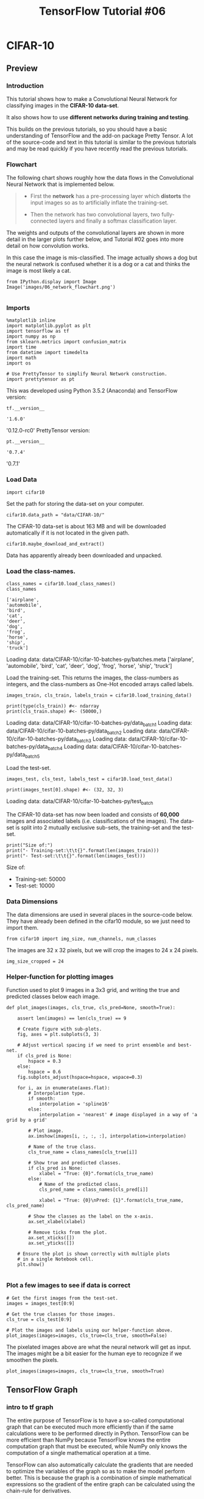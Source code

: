 #+TITLE: TensorFlow Tutorial #06
* CIFAR-10
** Preview
*** Introduction
This tutorial shows how to make a Convolutional Neural Network for classifying
images in the *CIFAR-10 data-set*.

It also shows how to use *different networks during training and testing*.

This builds on the previous tutorials, so you should have a basic understanding
of TensorFlow and the add-on package Pretty Tensor. A lot of the source-code and
text in this tutorial is similar to the previous tutorials and may be read
quickly if you have recently read the previous tutorials.

*** Flowchart
The following chart shows roughly how the data flows in the Convolutional Neural
Network that is implemented below.

#+BEGIN_QUOTE
- First the *network* has a pre-processing layer which *distorts* the input
  images so as to artificially inflate the training-set.

- Then the network has two convolutional layers, two fully-connected layers and
  finally a softmax classification layer.
#+END_QUOTE

The weights and outputs of the convolutional layers are shown in more detail in
the larger plots further below, and Tutorial #02 goes into more detail on how
convolution works.

In this case the image is mis-classified. The image actually shows a dog but the
neural network is confused whether it is a dog or a cat and thinks the image is
most likely a cat.

#+BEGIN_SRC ipython :session :exports both :async t :results raw drawer
from IPython.display import Image
Image('images/06_network_flowchart.png')

#+END_SRC

#+RESULTS:
:RESULTS:
# Out[104]:
[[file:./obipy-resources/6119moy.png]]
:END:

*** Imports

    #+BEGIN_SRC ipython :session :exports both :async t :results raw drawer
%matplotlib inline
import matplotlib.pyplot as plt
import tensorflow as tf
import numpy as np
from sklearn.metrics import confusion_matrix
import time
from datetime import timedelta
import math
import os

# Use PrettyTensor to simplify Neural Network construction.
import prettytensor as pt
    #+END_SRC

    #+RESULTS:
    :RESULTS:
    # Out[106]:
    :END:

This was developed using Python 3.5.2 (Anaconda) and TensorFlow version:


#+BEGIN_SRC ipython :session :exports both :async t :results raw drawer
tf.__version__
#+END_SRC

#+RESULTS:
:RESULTS:
# Out[107]:
: '1.6.0'
:END:

'0.12.0-rc0'
PrettyTensor version:

#+BEGIN_SRC ipython :session :exports both :async t :results raw drawer
pt.__version__
#+END_SRC

#+RESULTS:
:RESULTS:
# Out[108]:
: '0.7.4'
:END:

'0.7.1'

*** Load Data
    #+BEGIN_SRC ipython :session :exports both :async t :results raw drawer
import cifar10
    #+END_SRC

    #+RESULTS:
    :RESULTS:
    # Out[109]:
    :END:

Set the path for storing the data-set on your computer.
#+BEGIN_SRC ipython :session :exports both :async t :results raw drawer
cifar10.data_path = "data/CIFAR-10/"
#+END_SRC

#+RESULTS:
:RESULTS:
# Out[110]:
:END:

The CIFAR-10 data-set is about 163 MB and will be downloaded automatically if it
is not located in the given path.
#+BEGIN_SRC ipython :session :exports both :async t :results raw drawer
  cifar10.maybe_download_and_extract()
#+END_SRC

#+RESULTS:
:RESULTS:
# Out[111]:
:END:

Data has apparently already been downloaded and unpacked.

*** Load the class-names.
#+BEGIN_SRC ipython :session :exports both :async t :results raw drawer
class_names = cifar10.load_class_names()
class_names
#+END_SRC

#+RESULTS:
:RESULTS:
# Out[112]:
#+BEGIN_EXAMPLE
  ['airplane',
  'automobile',
  'bird',
  'cat',
  'deer',
  'dog',
  'frog',
  'horse',
  'ship',
  'truck']
#+END_EXAMPLE
:END:

Loading data: data/CIFAR-10/cifar-10-batches-py/batches.meta
['airplane',
 'automobile',
 'bird',
 'cat',
 'deer',
 'dog',
 'frog',
 'horse',
 'ship',
 'truck']

Load the training-set. This returns the images, the class-numbers as integers,
and the class-numbers as One-Hot encoded arrays called labels.
#+BEGIN_SRC ipython :session :exports both :async t :results raw drawer
images_train, cls_train, labels_train = cifar10.load_training_data()
#+END_SRC

#+RESULTS:
:RESULTS:
# Out[113]:
:END:
#+BEGIN_SRC ipython :session :exports both :async t :results raw drawer
print(type(cls_train)) #<- ndarray
print(cls_train.shape) #<- (50000,)
#+END_SRC

#+RESULTS:
:RESULTS:
# Out[115]:
:END:

Loading data: data/CIFAR-10/cifar-10-batches-py/data_batch_1
Loading data: data/CIFAR-10/cifar-10-batches-py/data_batch_2
Loading data: data/CIFAR-10/cifar-10-batches-py/data_batch_3
Loading data: data/CIFAR-10/cifar-10-batches-py/data_batch_4
Loading data: data/CIFAR-10/cifar-10-batches-py/data_batch_5

Load the test-set.

#+BEGIN_SRC ipython :session :exports both :async t :results raw drawer
images_test, cls_test, labels_test = cifar10.load_test_data()
#+END_SRC

#+BEGIN_SRC ipython :session :exports both :async t :results raw drawer
print(images_test[0].shape) #<- (32, 32, 3)
#+END_SRC

#+RESULTS:
:RESULTS:
# Out[122]:
:END:

Loading data: data/CIFAR-10/cifar-10-batches-py/test_batch

The CIFAR-10 data-set has now been loaded and consists of *60,000* images and
associated labels (i.e. classifications of the images). The data-set is split
into 2 mutually exclusive sub-sets, the training-set and the test-set.

#+BEGIN_SRC ipython :session :exports both :async t :results raw drawer
print("Size of:")
print("- Training-set:\t\t{}".format(len(images_train)))
print("- Test-set:\t\t{}".format(len(images_test)))
#+END_SRC

#+RESULTS:
:RESULTS:
# Out[117]:
:END:

Size of:
- Training-set:		50000
- Test-set:		10000

*** Data Dimensions
The data dimensions are used in several places in the source-code below. They
have already been defined in the cifar10 module, so we just need to import them.
#+BEGIN_SRC ipython :session :exports both :async t :results raw drawer
from cifar10 import img_size, num_channels, num_classes
#+END_SRC

The images are 32 x 32 pixels, but we will crop the images to 24 x 24 pixels.
#+BEGIN_SRC ipython :session :exports both :async t :results raw drawer
img_size_cropped = 24
#+END_SRC

#+RESULTS:
:RESULTS:
# Out[118]:
:END:

*** Helper-function for plotting images
Function used to plot 9 images in a 3x3 grid, and writing the true and predicted
classes below each image.
#+BEGIN_SRC ipython :session :exports both :async t :results raw drawer
def plot_images(images, cls_true, cls_pred=None, smooth=True):

    assert len(images) == len(cls_true) == 9

    # Create figure with sub-plots.
    fig, axes = plt.subplots(3, 3)

    # Adjust vertical spacing if we need to print ensemble and best-net.
    if cls_pred is None:
        hspace = 0.3
    else:
        hspace = 0.6
    fig.subplots_adjust(hspace=hspace, wspace=0.3)

    for i, ax in enumerate(axes.flat):
        # Interpolation type.
        if smooth:
            interpolation = 'spline16'
        else:
            interpolation = 'nearest' # image displayed in a way of 'a grid by a grid'

        # Plot image.
        ax.imshow(images[i, :, :, :], interpolation=interpolation)

        # Name of the true class.
        cls_true_name = class_names[cls_true[i]]

        # Show true and predicted classes.
        if cls_pred is None:
            xlabel = "True: {0}".format(cls_true_name)
        else:
            # Name of the predicted class.
            cls_pred_name = class_names[cls_pred[i]]

            xlabel = "True: {0}\nPred: {1}".format(cls_true_name, cls_pred_name)

        # Show the classes as the label on the x-axis.
        ax.set_xlabel(xlabel)

        # Remove ticks from the plot.
        ax.set_xticks([])
        ax.set_yticks([])

    # Ensure the plot is shown correctly with multiple plots
    # in a single Notebook cell.
    plt.show()

#+END_SRC

#+RESULTS:
:RESULTS:
# Out[119]:
:END:

*** Plot a few images to see if data is correct
#+BEGIN_SRC ipython :session :exports both :async t :results raw drawer
# Get the first images from the test-set.
images = images_test[0:9]

# Get the true classes for those images.
cls_true = cls_test[0:9]

# Plot the images and labels using our helper-function above.
plot_images(images=images, cls_true=cls_true, smooth=False)
#+END_SRC

#+RESULTS:
:RESULTS:
# Out[120]:
[[file:./obipy-resources/6119YyB.png]]
:END:

The pixelated images above are what the neural network will get as input. The
images might be a bit easier for the human eye to recognize if we smoothen the
pixels.

#+BEGIN_SRC ipython :session :exports both :async t :results raw drawer
plot_images(images=images, cls_true=cls_true, smooth=True)
#+END_SRC

#+RESULTS:
:RESULTS:
# Out[121]:
[[file:./obipy-resources/6119l8H.png]]
:END:

** TensorFlow Graph
*** intro to tf graph
The entire purpose of TensorFlow is to have a so-called computational graph that
can be executed much more efficiently than if the same calculations were to be
performed directly in Python. TensorFlow can be more efficient than NumPy
because TensorFlow knows the entire computation graph that must be executed,
while NumPy only knows the computation of a single mathematical operation at a
time.

TensorFlow can also automatically calculate the gradients that are needed to
optimize the variables of the graph so as to make the model perform better. This
is because the graph is a combination of simple mathematical expressions so the
gradient of the entire graph can be calculated using the chain-rule for
derivatives.

TensorFlow can also take advantage of multi-core CPUs as well as GPUs - and
Google has even built special chips just for TensorFlow which are called TPUs
(Tensor Processing Units) and are even faster than GPUs.

A TensorFlow graph consists of the following parts which will be detailed below:

  - Placeholder variables used for inputting data to the graph.
  - Variables that are going to be optimized so as to make the convolutional network perform better.
  - The mathematical formulas for the convolutional network.
  - A loss measure that can be used to guide the optimization of the variables.
  - An optimization method which updates the variables.

In addition, the TensorFlow graph may also contain various debugging statements
e.g. for logging data to be displayed using TensorBoard, which is not covered in
this tutorial.

*** inflate the trainning set

For training, the input images are *randomly

- cropped
- flipped horizontally
- hue
- contrast
- saturation

is adjusted with random values.

*This artificially inflates the size of the training-set by creating random
variations of the original input images*.

*** Placeholder variables
Placeholder variables serve as the input to the TensorFlow computational graph
that we may change each time we execute the graph. We call this feeding the
placeholder variables and it is demonstrated further below.

First we define the placeholder variable for the input images. This allows us to
change the images that are input to the TensorFlow graph. This is a so-called
tensor, which just means that it is a multi-dimensional array. The data-type is
set to float32 and the shape is set to [None, img_size, img_size, num_channels],
where None means that the tensor may hold an arbitrary number of images with
each image being img_size pixels high and img_size pixels wide and with
num_channels colour channels.

#+BEGIN_SRC ipython :session :exports both :async t :results raw drawer
x = tf.placeholder(tf.float32, shape=[None, img_size, img_size, num_channels], name='x')
#+END_SRC

#+RESULTS:
:RESULTS:
# Out[123]:
:END:

Next we have the placeholder variable for the true labels associated with the
images that were input in the placeholder variable x. The shape of this
placeholder variable is [None, num_classes] which means it may hold an arbitrary
number of labels and each label is a vector of length num_classes which is 10 in
this case.

#+BEGIN_SRC ipython :session :exports both :async t :results raw drawer
y_true = tf.placeholder(tf.float32, shape=[None, num_classes], name='y_true')
#+END_SRC

#+RESULTS:
:RESULTS:
# Out[124]:
:END:

We could also have a placeholder variable for the class-number, but we will
instead calculate it using argmax. Note that this is a TensorFlow operator so
nothing is calculated at this point.

#+BEGIN_SRC ipython :session :exports both :async t :results raw drawer
y_true_cls = tf.argmax(y_true, dimension=1)
#+END_SRC

#+RESULTS:
:RESULTS:
# Out[125]:
:END:

*** Helper-function for creating Pre-Processing
The following helper-functions create the part of the TensorFlow computational
graph that pre-processes the input images. Nothing is actually calculated at
this point, the function merely adds nodes to the computational graph for
TensorFlow.

The *pre-processing* is different for training and testing of the neural
network:

For training, the input images are *randomly

- cropped
- flipped horizontally
- hue
- contrast
- saturation

is adjusted with random values.

*This artificially inflates the size of the training-set by creating random
variations of the original input images*.

Examples of distorted images are shown further below.

For testing, the input images are cropped around the centre and nothing else is
adjusted.

#+BEGIN_SRC ipython :session :exports both :async t :results raw drawer
def pre_process_image(image, training):
    # This function takes a single image as input,
    # and a boolean whether to build the training or testing graph.

    if training:
        # For training, add the following to the TensorFlow graph.

        # Randomly crop the input image.
        image = tf.random_crop(image, size=[img_size_cropped, img_size_cropped, num_channels])

        # Randomly flip the image horizontally.
        image = tf.image.random_flip_left_right(image)

        # Randomly adjust hue, contrast and saturation.
        image = tf.image.random_hue(image, max_delta=0.05)
        image = tf.image.random_contrast(image, lower=0.3, upper=1.0)
        image = tf.image.random_brightness(image, max_delta=0.2)
        image = tf.image.random_saturation(image, lower=0.0, upper=2.0)

        # Some of these functions may overflow and result in pixel
        # values beyond the [0, 1] range. It is unclear from the
        # documentation of TensorFlow 0.10.0rc0 whether this is
        # intended. A simple solution is to limit the range.

        # Limit the image pixels between [0, 1] in case of overflow.
        image = tf.minimum(image, 1.0)
        image = tf.maximum(image, 0.0)
    else:
        # For training, add the following to the TensorFlow graph.

        # Crop the input image around the centre so it is the same
        # size as images that are randomly cropped during training.
        image = tf.image.resize_image_with_crop_or_pad(image,
                                                       target_height=img_size_cropped,
                                                       target_width=img_size_cropped)

    return image
#+END_SRC

#+RESULTS:
:RESULTS:
# Out[126]:
:END:

The function above is called for each image in the input batch using the following function.
#+BEGIN_SRC ipython :session :exports both :async t :results raw drawer
def pre_process(images, training):
    # Use TensorFlow to loop over all the input images and call
    # the function above which takes a single image as input.
    images = tf.map_fn(lambda image: pre_process_image(image, training), images)

    return images
#+END_SRC

#+RESULTS:
:RESULTS:
# Out[127]:
:END:

In order to plot the distorted images, we create the pre-processing graph for
TensorFlow, so we may execute it later.

#+BEGIN_SRC ipython :session :exports both :async t :results raw drawer
distorted_images = pre_process(images=x, training=True)
#+END_SRC

#+RESULTS:
:RESULTS:
# Out[128]:
:END:

*** Helper-function for creating Main Processing
The following helper-function *creates the main part* of the convolutional neural
network. It uses Pretty Tensor which was described in the previous tutorials.

#+BEGIN_SRC ipython :session :exports both :async t :results raw drawer
  def main_network(images, training):
      " images -> ndarray -> dataset"
      " training -> boolean -> dataset is trainning data or testing data"
      # Wrap the input images as a Pretty Tensor object.
      x_pretty = pt.wrap(images)

      # Pretty Tensor uses special numbers to distinguish between
      # the training and testing phases.
      if training:
          phase = pt.Phase.train
      else:
          phase = pt.Phase.infer

      # Create the convolutional neural network using Pretty Tensor.
      # It is very similar to the previous tutorials, except
      # the use of so-called batch-normalization in the first layer.
      with pt.defaults_scope(activation_fn=tf.nn.relu, phase=phase):
          y_pred, loss = x_pretty.\
              conv2d(kernel=5, depth=64, name='layer_conv1', batch_normalize=True).\
              max_pool(kernel=2, stride=2).\
              conv2d(kernel=5, depth=64, name='layer_conv2').\
              max_pool(kernel=2, stride=2).\
              flatten().\
              fully_connected(size=256, name='layer_fc1').\
              fully_connected(size=128, name='layer_fc2').\
              softmax_classifier(num_classes=num_classes, labels=y_true)

      return y_pred, loss
#+END_SRC

#+RESULTS:
:RESULTS:
# Out[129]:
:END:

*** Helper-function for creating Neural Network
The following helper-function creates the *full neural network*, which consists
of the *pre-processing and main-processing* defined above.

Note that the neural network is *enclosed in the variable-scope named*
'~network~'. This is because we are actually creating two neural networks in the
TensorFlow graph. By assigning a *variable-scope* like this, we can *re-use the
variables for the two neural networks*, so *the variables that are optimized for
the training-network are re-used for the other network that is used for
testing*.

#+BEGIN_SRC ipython :session :exports both :async t :results raw drawer
def create_network(training):
    # Wrap the neural network in the scope named 'network'.
    # Create new variables during training, and re-use during testing.
    with tf.variable_scope('network', reuse=not training):
        # Just rename the input placeholder variable for convenience.
        images = x

        # Create TensorFlow graph for pre-processing.
        images = pre_process(images=images, training=training)

        # Create TensorFlow graph for the main processing.
        y_pred, loss = main_network(images=images, training=training)

    return y_pred, loss
#+END_SRC

#+RESULTS:
:RESULTS:
# Out[131]:
:END:

*** what is the global_step, number of optimization iterations
First create a TensorFlow variable that *keeps track of the number of
optimization iterations* performed so far.

global_step = the number of optimization iterations

- in the previous tutorials this was a Python variable,
- in this tutorial we want to *save this variable* with all the other TensorFlow
  variables in the *checkpoints* (save in file).

Note that ~trainable=False~ which means that TensorFlow will *not try to
optimize this variable*.
#+BEGIN_SRC ipython :session :exports both :async t :results raw drawer
  # create a model variable to keep record of the number of optimization
  # iterations
  global_step = tf.Variable(initial_value=0,
                            name='global_step',
                            trainable=False)
#+END_SRC

#+RESULTS:
:RESULTS:
# Out[132]:
:END:

#+BEGIN_SRC ipython :session :exports both :async t :results raw drawer
type(global_step)
#+END_SRC

#+RESULTS:
:RESULTS:
# Out[133]:
: tensorflow.python.ops.variables.Variable
:END:

*** Create Neural Network for Training Phase
Create the neural network to be used for training. The ~create_network()~
function returns both ~y_pred~ and ~loss~, but we only need the loss-function
during training.

#+BEGIN_SRC ipython :session :exports both :async t :results raw drawer
_, loss = create_network(training=True)
#+END_SRC

#+RESULTS:
:RESULTS:
# Out[135]:
:END:

Create an optimizer which will minimize the loss-function. Also pass the
~global_step~ variable to the optimizer so it will be increased by one after
each iteration.
#+BEGIN_SRC ipython :session :exports both :async t :results raw drawer
type(loss)
#+END_SRC

#+RESULTS:
:RESULTS:
# Out[140]:
: prettytensor.pretty_tensor_class.Loss
:END:

#+BEGIN_SRC ipython :session :exports both :async t :results raw drawer
  optimizer = tf.train.AdamOptimizer(learning_rate=1e-4).minimize(loss,
                                                                  global_step=global_step)
#+END_SRC

#+RESULTS:
:RESULTS:
# Out[136]:
:END:

#+BEGIN_SRC ipython :session :exports both :async t :results raw drawer
type(optimizer), type(tf.train.AdamOptimizer(learning_rate=1e-4))
#+END_SRC

#+RESULTS:
:RESULTS:
# Out[139]:
#+BEGIN_EXAMPLE
  (tensorflow.python.framework.ops.Operation,
  tensorflow.python.training.adam.AdamOptimizer)
#+END_EXAMPLE
:END:

*** Create Neural Network for Test Phase / Inference
Now create the neural network for the test-phase. Once again the
~create_network()~ function returns the predicted class-labels ~y_pred~ for the
input images, as well as the *loss-function* to be used during optimization.
During testing we only need y_pred.
#+BEGIN_SRC ipython :session :exports both :async t :results raw drawer
y_pred, _ = create_network(training=False)
#+END_SRC

#+RESULTS:
:RESULTS:
# Out[141]:
:END:

We then calculate the predicted class number as an integer. The output of the
network y_pred is an array with 10 elements. The class number is the index of
the largest element in the array.
#+BEGIN_SRC ipython :session :exports both :async t :results raw drawer
y_pred_cls = tf.argmax(y_pred, dimension=1)
#+END_SRC

#+RESULTS:
:RESULTS:
# Out[142]:
:END:

Then we create a vector of booleans telling us whether the predicted class
equals the true class of each image.
#+BEGIN_SRC ipython :session :exports both :async t :results raw drawer
correct_prediction = tf.equal(y_pred_cls, y_true_cls)
#+END_SRC

#+RESULTS:
:RESULTS:
# Out[143]:
:END:

The classification accuracy is calculated by first type-casting the vector of
booleans to floats, so that False becomes 0 and True becomes 1, and then taking
the average of these numbers.
#+BEGIN_SRC ipython :session :exports both :async t :results raw drawer
accuracy = tf.reduce_mean(tf.cast(correct_prediction, tf.float32))
#+END_SRC

#+RESULTS:
:RESULTS:
# Out[144]:
:END:

*** Saver
In order to save the *variables of the neural network*, so they can be reloaded
quickly *without having to train the network again*, we now create a so-called
~Saver-object~ which is used for storing and retrieving all the variables of the

#+BEGIN_QUOTE
TensorFlow graph. Nothing is actually saved at this point, which will be done
further below.
#+END_QUOTE

#+BEGIN_SRC ipython :session :exports both :async t :results raw drawer
saver = tf.train.Saver()
#+END_SRC

#+RESULTS:
:RESULTS:
# Out[145]:
:END:

*** Getting the Weights
Further below, we want to plot the *weights* of the neural network. When the
network is constructed using Pretty Tensor, all the *variables* of the layers
are created indirectly by Pretty Tensor. We therefore have to retrieve the
variables from TensorFlow.

We used the names ~layer_conv1~ and ~layer_conv2~ for the two convolutional
layers. These are also called *variable* scopes. Pretty Tensor automatically
gives names to the variables it creates for each layer, so we can *retrieve the
weights for a layer using the layer's scope-name and the variable-name*.

~retrieve variable = scope-name + variable-name~

The implementation is somewhat awkward because we have to use the TensorFlow
function ~get_variable()~ which was designed for another purpose; either
creating a new variable or re-using an existing variable. The easiest thing is
to make the following helper-function.

*refer to this src-block first which we defined above, then read the next one*.
#+BEGIN_QUOTE
def create_network(training):
    # Wrap the neural network in the scope named 'network'.
    # Create new variables during training, and re-use during testing.
    with tf.variable_scope('network', reuse=not training): # <<<--- this is a scope, named 'network'
        # Just rename the input placeholder variable for convenience.
        images = x

        # Create TensorFlow graph for pre-processing.
        images = pre_process(images=images, training=training)

        # Create TensorFlow graph for the main processing.
        y_pred, loss = main_network(images=images, training=training)

    return y_pred, loss
#+END_QUOTE

#+BEGIN_SRC ipython :session :exports both :async t :results raw drawer
def get_weights_variable(layer_name):
    # Retrieve an existing variable named 'weights' in the scope
    # with the given layer_name.
    # This is awkward because the TensorFlow function was
    # really intended for another purpose.

    with tf.variable_scope("network/" + layer_name, reuse=True):
        variable = tf.get_variable('weights')

    return variable
#+END_SRC

#+RESULTS:
:RESULTS:
# Out[146]:
:END:

Using this helper-function we can retrieve the variables. These are TensorFlow
objects. In order to get the contents of the variables, you must do something
like: ~contents = session.run(weights_conv1)~ as demonstrated further below.

#+BEGIN_QUOTE
  def main_network(images, training):
      " images -> ndarray -> dataset"
      " training -> boolean -> dataset is trainning data or testing data"
      # Wrap the input images as a Pretty Tensor object.
      x_pretty = pt.wrap(images)

      # Pretty Tensor uses special numbers to distinguish between
      # the training and testing phases.
      if training:
          phase = pt.Phase.train
      else:
          phase = pt.Phase.infer

      # Create the convolutional neural network using Pretty Tensor.
      # It is very similar to the previous tutorials, except
      # the use of so-called batch-normalization in the first layer.
      with pt.defaults_scope(activation_fn=tf.nn.relu, phase=phase):
          y_pred, loss = x_pretty.\
              conv2d(kernel=5, depth=64, name='layer_conv1', batch_normalize=True).\ # <<<- here is the layer with name 'layer_conv1'
              max_pool(kernel=2, stride=2).\
              conv2d(kernel=5, depth=64, name='layer_conv2').\                       # <<<- here is the layer with name 'layer_conv2'
              max_pool(kernel=2, stride=2).\
              flatten().\
              fully_connected(size=256, name='layer_fc1').\                          # <<<- here is the layer with name 'layer_fc1'
              fully_connected(size=128, name='layer_fc2').\                          # <<<- here is the layer with name 'layer_fc2'
              softmax_classifier(num_classes=num_classes, labels=y_true)

      return y_pred, loss
#+END_QUOTE

#+BEGIN_SRC ipython :session :exports both :async t :results raw drawer
weights_conv1 = get_weights_variable(layer_name='layer_conv1')
weights_conv2 = get_weights_variable(layer_name='layer_conv2')
#+END_SRC

*** Getting the Layer Outputs

Similarly we also need to *retrieve the outputs of the convolutional layers*.
The function for doing this is slightly different than the function above for
getting the weights. Here we instead retrieve the last tensor that is output by
the convolutional layer.
#+BEGIN_SRC ipython :session :exports both :async t :results raw drawer
def get_layer_output(layer_name):
    # The name of the last operation of the convolutional layer.
    # This assumes you are using Relu as the activation-function.
    tensor_name = "network/" + layer_name + "/Relu:0"

    # Get the tensor with this name.
    tensor = tf.get_default_graph().get_tensor_by_name(tensor_name)

    return tensor

#+END_SRC

#+RESULTS:
:RESULTS:
# Out[147]:
:END:

Get the output of the convoluational layers so we can plot them later.

#+BEGIN_SRC ipython :session :exports both :async t :results raw drawer
output_conv1 = get_layer_output(layer_name='layer_conv1')
output_conv2 = get_layer_output(layer_name='layer_conv2')
#+END_SRC

#+RESULTS:
:RESULTS:
# Out[148]:
:END:

** TensorFlow Run
*** Create TensorFlow session
Once the TensorFlow graph has been created, we have to create a TensorFlow
session which is used to execute the graph.

#+BEGIN_SRC ipython :session :exports both :async t :results raw drawer
session = tf.Session()
#+END_SRC

#+RESULTS:
:RESULTS:
# Out[149]:
:END:

*** Restore or initialize variables
Training this neural network may take a long time, especially if you do not have
a GPU. We therefore save checkpoints during training so we can continue training
at another time (e.g. during the night), and also for performing analysis later
without having to train the neural network every time we want to use it.

If you want to restart the training of the neural network, you have to delete
the checkpoints first.

This is the directory used for the checkpoints.

#+BEGIN_SRC ipython :session :exports both :async t :results raw drawer
save_dir = 'checkpoints/'
#+END_SRC

#+RESULTS:
:RESULTS:
# Out[150]:
:END:

Create the directory if it does not exist.

#+BEGIN_SRC ipython :session :exports both :async t :results raw drawer
if not os.path.exists(save_dir):
    os.makedirs(save_dir)
#+END_SRC

#+RESULTS:
:RESULTS:
# Out[151]:
:END:

This is the base-filename for the checkpoints, TensorFlow will append the
iteration number, etc.

#+BEGIN_SRC ipython :session :exports both :async t :results raw drawer
save_path = os.path.join(save_dir, 'cifar10_cnn')
#+END_SRC

#+RESULTS:
:RESULTS:
# Out[152]:
:END:

First try to restore the latest checkpoint. This may fail and raise an exception
e.g. if such a checkpoint does not exist, or if you have changed the TensorFlow
graph.

#+BEGIN_SRC ipython :session :exports both :async t :results raw drawer
try:
    print("Trying to restore last checkpoint ...")

    # Use TensorFlow to find the latest checkpoint - if any.
    last_chk_path = tf.train.latest_checkpoint(checkpoint_dir=save_dir)

    # Try and load the data in the checkpoint.
    saver.restore(session, save_path=last_chk_path)

    # If we get to this point, the checkpoint was successfully loaded.
    print("Restored checkpoint from:", last_chk_path)
except:
    # If the above failed for some reason, simply
    # initialize all the variables for the TensorFlow graph.
    print("Failed to restore checkpoint. Initializing variables instead.")
    session.run(tf.global_variables_initializer())
#+END_SRC

#+RESULTS:
:RESULTS:
# Out[153]:
:END:

Trying to restore last checkpoint ...
Restored checkpoint from: checkpoints/cifar10_cnn-150000

*** Helper-function to get a random training-batch
There are 50,000 images in the training-set. It takes a long time to calculate
the gradient of the model using all these images. We therefore only use a small
batch of images in each iteration of the optimizer.

If your computer crashes or becomes very slow because you run out of RAM, then
you may try and lower this number, but you may then need to perform more
optimization iterations.

#+BEGIN_SRC ipython :session :exports both :async t :results raw drawer
train_batch_size = 64

#+END_SRC

#+RESULTS:
:RESULTS:
# Out[154]:
:END:

Function for selecting a random batch of images from the training-set.

#+BEGIN_SRC ipython :session :exports both :async t :results raw drawer
  def random_batch():
      # Number of images in the training-set.
      num_images = len(images_train)

      # Create a random index.
      idx = np.random.choice(num_images,
                             size=train_batch_size,
                             replace=False)

      # Use the random index to select random images and labels.
      x_batch = images_train[idx, :, :, :]
      y_batch = labels_train[idx, :]

      return x_batch, y_batch
#+END_SRC

#+RESULTS:
:RESULTS:
# Out[155]:
:END:

*** Helper-function to perform optimization
This function performs a number of optimization iterations so as to gradually
improve the variables of the network layers. In each iteration, a new batch of
data is selected from the training-set and then TensorFlow executes the
optimizer using those training samples. The progress is printed every 100
iterations. *A checkpoint is saved every 1000 iterations and also after the last
iteration*.

#+BEGIN_SRC ipython :session :exports both :async t :results raw drawer
def optimize(num_iterations):
    # Start-time used for printing time-usage below.
    start_time = time.time()

    for i in range(num_iterations):
        # Get a batch of training examples.
        # x_batch now holds a batch of images and
        # y_true_batch are the true labels for those images.
        x_batch, y_true_batch = random_batch()

        # Put the batch into a dict with the proper names
        # for placeholder variables in the TensorFlow graph.
        feed_dict_train = {x: x_batch,
                           y_true: y_true_batch}

        # Run the optimizer using this batch of training data.
        # TensorFlow assigns the variables in feed_dict_train
        # to the placeholder variables and then runs the optimizer.
        # We also want to retrieve the global_step counter.
        i_global, _ = session.run([global_step, optimizer],
                                  feed_dict=feed_dict_train)

        # Print status to screen every 100 iterations (and last).
        if (i_global % 100 == 0) or (i == num_iterations - 1):
            # Calculate the accuracy on the training-batch.
            batch_acc = session.run(accuracy,
                                    feed_dict=feed_dict_train)

            # Print status.
            msg = "Global Step: {0:>6}, Training Batch Accuracy: {1:>6.1%}"
            print(msg.format(i_global, batch_acc))

        # Save a checkpoint to disk every 1000 iterations (and last).
        if (i_global % 1000 == 0) or (i == num_iterations - 1):
            # Save all variables of the TensorFlow graph to a
            # checkpoint. Append the global_step counter
            # to the filename so we save the last several checkpoints.
            saver.save(session,
                       save_path=save_path,
                       global_step=global_step) #<<<--- save a checkpoint every 1000 iterations

            print("Saved checkpoint.")

    # Ending time.
    end_time = time.time()

    # Difference between start and end-times.
    time_dif = end_time - start_time

    # Print the time-usage.
    print("Time usage: " + str(timedelta(seconds=int(round(time_dif)))))

#+END_SRC

*** Helper-function to plot example errors
Function for plotting examples of images from the test-set that have been
mis-classified.

#+BEGIN_SRC ipython :session :exports both :async t :results raw drawer
def plot_example_errors(cls_pred, correct):
    # This function is called from print_test_accuracy() below.

    # cls_pred is an array of the predicted class-number for
    # all images in the test-set.

    # correct is a boolean array whether the predicted class
    # is equal to the true class for each image in the test-set.

    # Negate the boolean array.
    incorrect = (correct == False)

    # Get the images from the test-set that have been
    # incorrectly classified.
    images = images_test[incorrect]

    # Get the predicted classes for those images.
    cls_pred = cls_pred[incorrect]

    # Get the true classes for those images.
    cls_true = cls_test[incorrect]

    # Plot the first 9 images.
    plot_images(images=images[0:9],
                cls_true=cls_true[0:9],
                cls_pred=cls_pred[0:9])

#+END_SRC

#+RESULTS:
:RESULTS:
# Out[156]:
:END:

*** Helper-function to plot confusion matrix

#+BEGIN_SRC ipython :session :exports both :async t :results raw drawer
def plot_confusion_matrix(cls_pred):
    # This is called from print_test_accuracy() below.

    # cls_pred is an array of the predicted class-number for
    # all images in the test-set.

    # Get the confusion matrix using sklearn.
    cm = confusion_matrix(y_true=cls_test,  # True class for test-set.
                          y_pred=cls_pred)  # Predicted class.

    # Print the confusion matrix as text.
    for i in range(num_classes):
        # Append the class-name to each line.
        class_name = "({}) {}".format(i, class_names[i])
        print(cm[i, :], class_name)

    # Print the class-numbers for easy reference.
    class_numbers = [" ({0})".format(i) for i in range(num_classes)]
    print("".join(class_numbers))

#+END_SRC

#+RESULTS:
:RESULTS:
# Out[157]:
:END:

*** Helper-functions for calculating classifications
This function calculates the predicted classes of images and also returns a
boolean array whether the classification of each image is correct.

The calculation is done in batches because it might use too much RAM otherwise.
If your computer crashes then you can try and lower the batch-size.

#+BEGIN_SRC ipython :session :exports both :async t :results raw drawer
# Split the data-set in batches of this size to limit RAM usage.
batch_size = 256

def predict_cls(images, labels, cls_true):
    # Number of images.
    num_images = len(images)

    # Allocate an array for the predicted classes which
    # will be calculated in batches and filled into this array.
    cls_pred = np.zeros(shape=num_images, dtype=np.int)

    # Now calculate the predicted classes for the batches.
    # We will just iterate through all the batches.
    # There might be a more clever and Pythonic way of doing this.

    # The starting index for the next batch is denoted i.
    i = 0

    while i < num_images:
        # The ending index for the next batch is denoted j.
        j = min(i + batch_size, num_images)

        # Create a feed-dict with the images and labels
        # between index i and j.
        feed_dict = {x: images[i:j, :],
                     y_true: labels[i:j, :]}

        # Calculate the predicted class using TensorFlow.
        cls_pred[i:j] = session.run(y_pred_cls, feed_dict=feed_dict)

        # Set the start-index for the next batch to the
        # end-index of the current batch.
        i = j

    # Create a boolean array whether each image is correctly classified.
    correct = (cls_true == cls_pred)

    return correct, cls_pred

#+END_SRC

#+RESULTS:
:RESULTS:
# Out[158]:
:END:

Calculate the predicted class for the test-set.

#+BEGIN_SRC ipython :session :exports both :async t :results raw drawer
def predict_cls_test():
    return predict_cls(images = images_test,
                       labels = labels_test,
                       cls_true = cls_test)

#+END_SRC

#+RESULTS:
:RESULTS:
# Out[159]:
:END:

*** Helper-functions for the classification accuracy
This function calculates the classification accuracy given a boolean array
whether each image was correctly classified. E.g. classification_accuracy([True,
True, False, False, False]) = 2/5 = 0.4. The function also returns the number of
correct classifications.

#+BEGIN_SRC ipython :session :exports both :async t :results raw drawer
def classification_accuracy(correct):
    # When averaging a boolean array, False means 0 and True means 1.
    # So we are calculating: number of True / len(correct) which is
    # the same as the classification accuracy.

    # Return the classification accuracy
    # and the number of correct classifications.
    return correct.mean(), correct.sum()

#+END_SRC

#+RESULTS:
:RESULTS:
# Out[160]:
:END:

*** Helper-function for showing the performance
Function for printing the classification accuracy on the test-set.

It takes a while to compute the classification for all the images in the
test-set, that's why the results are re-used by calling the above functions
directly from this function, so the classifications don't have to be
recalculated by each function.

#+BEGIN_SRC ipython :session :exports both :async t :results raw drawer
def print_test_accuracy(show_example_errors=False,
                        show_confusion_matrix=False):

    # For all the images in the test-set,
    # calculate the predicted classes and whether they are correct.
    correct, cls_pred = predict_cls_test()

    # Classification accuracy and the number of correct classifications.
    acc, num_correct = classification_accuracy(correct)

    # Number of images being classified.
    num_images = len(correct)

    # Print the accuracy.
    msg = "Accuracy on Test-Set: {0:.1%} ({1} / {2})"
    print(msg.format(acc, num_correct, num_images))

    # Plot some examples of mis-classifications, if desired.
    if show_example_errors:
        print("Example errors:")
        plot_example_errors(cls_pred=cls_pred, correct=correct)

    # Plot the confusion matrix, if desired.
    if show_confusion_matrix:
        print("Confusion Matrix:")
        plot_confusion_matrix(cls_pred=cls_pred)

#+END_SRC

#+RESULTS:
:RESULTS:
# Out[161]:
:END:

*** Helper-function for plotting convolutional weights

    #+BEGIN_SRC ipython :session :exports both :async t :results raw drawer
def plot_conv_weights(weights, input_channel=0):
    # Assume weights are TensorFlow ops for 4-dim variables
    # e.g. weights_conv1 or weights_conv2.

    # Retrieve the values of the weight-variables from TensorFlow.
    # A feed-dict is not necessary because nothing is calculated.
    w = session.run(weights)

    # Print statistics for the weights.
    print("Min:  {0:.5f}, Max:   {1:.5f}".format(w.min(), w.max()))
    print("Mean: {0:.5f}, Stdev: {1:.5f}".format(w.mean(), w.std()))

    # Get the lowest and highest values for the weights.
    # This is used to correct the colour intensity across
    # the images so they can be compared with each other.
    w_min = np.min(w)
    w_max = np.max(w)
    abs_max = max(abs(w_min), abs(w_max))

    # Number of filters used in the conv. layer.
    num_filters = w.shape[3]

    # Number of grids to plot.
    # Rounded-up, square-root of the number of filters.
    num_grids = math.ceil(math.sqrt(num_filters))

    # Create figure with a grid of sub-plots.
    fig, axes = plt.subplots(num_grids, num_grids)

    # Plot all the filter-weights.
    for i, ax in enumerate(axes.flat):
        # Only plot the valid filter-weights.
        if i<num_filters:
            # Get the weights for the i'th filter of the input channel.
            # The format of this 4-dim tensor is determined by the
            # TensorFlow API. See Tutorial #02 for more details.
            img = w[:, :, input_channel, i]

            # Plot image.
            ax.imshow(img, vmin=-abs_max, vmax=abs_max,
                      interpolation='nearest', cmap='seismic')

        # Remove ticks from the plot.
        ax.set_xticks([])
        ax.set_yticks([])

    # Ensure the plot is shown correctly with multiple plots
    # in a single Notebook cell.
    plt.show()

    #+END_SRC

    #+RESULTS:
    :RESULTS:
    # Out[162]:
    :END:

*** Helper-function for plotting the output of convolutional layers

    #+BEGIN_SRC ipython :session :exports both :async t :results raw drawer
def plot_layer_output(layer_output, image):
    # Assume layer_output is a 4-dim tensor
    # e.g. output_conv1 or output_conv2.

    # Create a feed-dict which holds the single input image.
    # Note that TensorFlow needs a list of images,
    # so we just create a list with this one image.
    feed_dict = {x: [image]}

    # Retrieve the output of the layer after inputting this image.
    values = session.run(layer_output, feed_dict=feed_dict)

    # Get the lowest and highest values.
    # This is used to correct the colour intensity across
    # the images so they can be compared with each other.
    values_min = np.min(values)
    values_max = np.max(values)

    # Number of image channels output by the conv. layer.
    num_images = values.shape[3]

    # Number of grid-cells to plot.
    # Rounded-up, square-root of the number of filters.
    num_grids = math.ceil(math.sqrt(num_images))

    # Create figure with a grid of sub-plots.
    fig, axes = plt.subplots(num_grids, num_grids)

    # Plot all the filter-weights.
    for i, ax in enumerate(axes.flat):
        # Only plot the valid image-channels.
        if i<num_images:
            # Get the images for the i'th output channel.
            img = values[0, :, :, i]

            # Plot image.
            ax.imshow(img, vmin=values_min, vmax=values_max,
                      interpolation='nearest', cmap='binary')

        # Remove ticks from the plot.
        ax.set_xticks([])
        ax.set_yticks([])

    # Ensure the plot is shown correctly with multiple plots
    # in a single Notebook cell.
    plt.show()

    #+END_SRC

    #+RESULTS:
    :RESULTS:
    # Out[163]:
    :END:

*** Helper-function for plotting distorted input images
In order to artificially inflate the number of images available for training,
the neural network uses pre-processing with random distortions of the input
images. This should hopefully make the neural network more flexible at
recognizing and classifying images.

This is a helper-function for plotting distorted input images.


#+BEGIN_SRC ipython :session :exports both :async t :results raw drawer
def plot_distorted_image(image, cls_true):
    # Repeat the input image 9 times.
    image_duplicates = np.repeat(image[np.newaxis, :, :, :], 9, axis=0)

    # Create a feed-dict for TensorFlow.
    feed_dict = {x: image_duplicates}

    # Calculate only the pre-processing of the TensorFlow graph
    # which distorts the images in the feed-dict.
    result = session.run(distorted_images, feed_dict=feed_dict)

    # Plot the images.
    plot_images(images=result, cls_true=np.repeat(cls_true, 9))
#+END_SRC

#+RESULTS:
:RESULTS:
# Out[164]:
:END:

*** Helper-function for getting an image and its class-number from the test-set.
    #+BEGIN_SRC ipython :session :exports both :async t :results raw drawer
def get_test_image(i):
    return images_test[i, :, :, :], cls_test[i]
    #+END_SRC

    #+RESULTS:
    :RESULTS:
    # Out[165]:
    :END:

    Get an image and its true class from the test-set.

#+BEGIN_SRC ipython :session :exports both :async t :results raw drawer
img, cls = get_test_image(16)
#+END_SRC

#+RESULTS:
:RESULTS:
# Out[166]:
:END:

Plot 9 random distortions of the image. If you re-run this code you will get
slightly different results.

#+BEGIN_SRC ipython :session :exports both :async t :results raw drawer
plot_distorted_image(img, cls)
#+END_SRC

#+RESULTS:
:RESULTS:
0 - f17582b4-92bd-4b98-930a-b7516dd5536f
:END:

*** Perform optimization
My laptop computer is a Quad-Core with 2 GHz per core. It has a GPU but it is
not fast enough for TensorFlow so it only uses the CPU. It takes about 1 hour to
perform 10,000 optimization iterations using the CPU on this PC. For this
tutorial I performed 150,000 optimization iterations so that took about 15
hours. I let it run during the night and at various points during the day.

Because we are saving the checkpoints during optimization, and because we are
restoring the latest checkpoint when restarting the code, we can stop and
continue the optimization later.

#+BEGIN_SRC ipython :session :exports both :async t :results raw drawer
if False:
    optimize(num_iterations=1000)
#+END_SRC

*** Results
After 150,000 optimization iterations, the classification accuracy is about
79-80% on the test-set. Examples of mis-classifications are plotted below. Some
of these are difficult to recognize even for humans and others are reasonable
mistakes e.g. between a large car and a truck, or between a cat and a dog, while
other mistakes seem a bit strange.

#+BEGIN_SRC ipython :session :exports both :async t :results raw drawer
print_test_accuracy(show_example_errors=True,
                    show_confusion_matrix=True)
#+END_SRC
Accuracy on Test-Set: 79.3% (7932 / 10000)
Example errors:

Confusion Matrix:
[775  20  71   8  14   4  18  10  44  36] (0) airplane
[  7 914   5   0   3   7   9   3  14  38] (1) automobile
[ 32   2 724  28  42  44  94  17   9   8] (2) bird
[ 18   7  48 508  56 209  99  29   7  19] (3) cat
[  4   2  45  25 769  29  75  43   3   5] (4) deer
[  8   6  34  89  35 748  38  32   1   9] (5) dog
[  4   2  18   9  14  14 930   4   2   3] (6) frog
[  6   2  23  18  31  55  17 833   0  15] (7) horse
[ 31  29  15  11   8   7  15   0 856  28] (8) ship
[ 13  67   4   5   0   4   7   7  18 875] (9) truck
 (0) (1) (2) (3) (4) (5) (6) (7) (8) (9)

*** Convolutional Weights
The following shows some of the weights (or filters) for the first convolutional
layer. There are 3 input channels so there are 3 of these sets, which you may
plot by changing the input_channel.

Note that positive weights are red and negative weights are blue.

#+BEGIN_SRC ipython :session :exports both :async t :results raw drawer
plot_conv_weights(weights=weights_conv1, input_channel=0)
#+END_SRC
Min:  -0.61643, Max:   0.63949
Mean: -0.00177, Stdev: 0.16469

Plot some of the weights (or filters) for the second convolutional layer. These
are apparently closer to zero than the weights for the first convolutional
layers, see the lower standard deviation.

#+BEGIN_SRC ipython :session :exports both :async t :results raw drawer
plot_conv_weights(weights=weights_conv2, input_channel=1)
#+END_SRC
Min:  -0.73326, Max:   0.25344
Mean: -0.00394, Stdev: 0.05466

*** Output of convolutional layers
Helper-function for plotting an image.

#+BEGIN_SRC ipython :session :exports both :async t :results raw drawer
def plot_image(image):
    # Create figure with sub-plots.
    fig, axes = plt.subplots(1, 2)

    # References to the sub-plots.
    ax0 = axes.flat[0]
    ax1 = axes.flat[1]

    # Show raw and smoothened images in sub-plots.
    ax0.imshow(image, interpolation='nearest')
    ax1.imshow(image, interpolation='spline16')

    # Set labels.
    ax0.set_xlabel('Raw')
    ax1.set_xlabel('Smooth')

    # Ensure the plot is shown correctly with multiple plots
    # in a single Notebook cell.
    plt.show()

#+END_SRC
Plot an image from the test-set. The raw pixelated image is used as input to the
neural network.

#+BEGIN_SRC ipython :session :exports both :async t :results raw drawer
img, cls = get_test_image(16)
plot_image(img)

#+END_SRC

Use the raw image as input to the neural network and plot the output of the
first convolutional layer.

#+BEGIN_SRC ipython :session :exports both :async t :results raw drawer
plot_layer_output(output_conv1, image=img)

#+END_SRC

Using the same image as input to the neural network, now plot the output of the
second convolutional layer.

#+BEGIN_SRC ipython :session :exports both :async t :results raw drawer
plot_layer_output(output_conv2, image=img)

#+END_SRC

*** Predicted class-labels
Get the predicted class-label and class-number for this image.

#+BEGIN_SRC ipython :session :exports both :async t :results raw drawer
label_pred, cls_pred = session.run([y_pred, y_pred_cls],
                                   feed_dict={x: [img]})
#+END_SRC

*** Print the predicted class-label.
#+BEGIN_SRC ipython :session :exports both :async t :results raw drawer
# Set the rounding options for numpy.
np.set_printoptions(precision=3, suppress=True)

# Print the predicted label.
print(label_pred[0])
#+END_SRC
[ 0.     0.     0.     0.493  0.     0.49   0.006  0.01   0.     0.   ]

The predicted class-label is an array of length 10, with each element indicating
how confident the neural network is that the image is the given class.

In this case the element with index 3 has a value of 0.493, while the element
with index 5 has a value of 0.490. This means the neural network believes the
image either shows a class 3 or class 5, which is a cat or a dog, respectively.

#+BEGIN_SRC ipython :session :exports both :async t :results raw drawer
class_names[3]

#+END_SRC
'cat'

#+BEGIN_SRC ipython :session :exports both :async t :results raw drawer
class_names[5]

#+END_SRC
'dog'

*** Close TensorFlow Session
We are now done using TensorFlow, so we close the session to release its resources.

#+BEGIN_SRC ipython :session :exports both :async t :results raw drawer
# This has been commented out in case you want to modify and experiment
# with the Notebook without having to restart it.
# session.close()

#+END_SRC

*** Conclusion
This tutorial showed how to make a Convolutional Neural Network for classifying
images in the CIFAR-10 data-set. The classification accuracy was about 79-80% on
the test-set.

The output of the convolutional layers was also plotted, but it was difficult to
see how the neural network recognizes and classifies the input images. Better
visualization techniques are needed.

*** Exercises
These are a few suggestions for exercises that may help improve your skills with
TensorFlow. It is important to get hands-on experience with TensorFlow in order
to learn how to use it properly.

You may want to backup this Notebook before making any changes.

#+BEGIN_QUOTE
- Run the optimization for 10,000 iterations and see what the classification accuracy is. This will create a checkpoint that saves all the variables of the TensorFlow graph.
- Continue running the optimization for another 100,000 iterations and see if the classification accuracy has improved. Then try another 100,000 iterations. Does the accuracy improve and do you think it is worth the extra computational time?
- Try changing the image distortions in the pre-processing.
- Try changing the structure of the neural network. You can try making the neural network both smaller or bigger. How does it affect the training time and the classification accuracy? Note that the checkpoints cannot be reloaded when you change the structure of the neural network.
- Try using batch-normalization for the 2nd convolutional layer as well. Also try removing it from both layers.
- Research some of the better neural networks for CIFAR-10 and try to implement them.
- Explain to a friend how the program works.
#+END_QUOTE

* Misc
** tensorflow
*** module by now
    #+BEGIN_QUOTE
1. from tensorflow.python.keras.models import Sequential
2. from tensorflow.python.keras.layers import InputLayer, Input
3. from tensorflow.python.keras.layers import Reshape, MaxPooling2D
4. from tensorflow.python.keras.layers import Conv2D, Dense, Flatten
5. from tensorflow.python.keras.optimizers import Adam
6. from tensorflow.python.keras.models import load_model
7. from tensorflow.python.keras import backend as K
8. import cifar10
9. from cifar10 import img_size, num_channels, num_classes
    #+END_QUOTE

*** fn by now
#+BEGIN_QUOTE
1. layer = tf.nn.conv2d(input=input, filter=weights, strides=[1, 1, 1, 1], padding='SAME')
2. layer = tf.nn.max_pool(value=layer, ksize=[1, 2, 2, 1], strides=[1, 2, 2, 1], padding='SAME')
3. layer = tf.nn.relu(layer)
4. layer_flat = tf.reshape(layer, [-1, num_features])
5. layer = tf.matmul(input, weights) + biases
6. activation_fn=tf.nn.relu
7. pt.defaults_scope(activation_fn=tf.nn.relu)
8. net = tf.layers.conv2d(inputs=net, name='layer_conv1', padding='same', filters=16, kernel_size=5, activation=tf.nn.relu)
9. net = tf.layers.conv2d(inputs=net, name='layer_conv2', padding='same', filters=36, kernel_size=5, activation=tf.nn.relu)
10. net = tf.layers.dense(inputs=net, name='layer_fc1', units=128, activation=tf.nn.relu) // fully connected
11. net = tf.layers.dense(inputs=net, name='layer_fc_out', units=num_classes, activation=None)
12. y_pred = tf.nn.softmax(logits=logits)
13. y_pred_cls = tf.argmax(y_pred, dimension=1)
14. for var in tf.get_collection(tf.GraphKeys.GLOBAL_VARIABLES): print(var)
15. with tf.variable_scope(layer_name, reuse=True): variable = tf.get_variable('kernel')
16. weights_conv1 = get_weights_variable(layer_name='layer_conv1')

keras
---------------------------------
1. model = Sequential()
2. model.add(InputLayer(input_shape=(img_size_flat,)))
3. model.add(Reshape(img_shape_full))
4. model.add(Conv2D(kernel_size=5, strides=1, filters=16, padding='same', activation='relu', name='layer_conv1'))
5. model.add(MaxPooling2D(pool_size=2, strides=2))
6. model.add(Conv2D(kernel_size=5, strides=1, filters=36, padding='same', activation='relu', name='layer_conv2'))
7. model.add(MaxPooling2D(pool_size=2, strides=2))
8. model.fit(x=data.train.images, y=data.train.labels, epochs=1, batch_size=128)
9. optimizer = Adam(lr=1e-3)
10. optimizer = tf.train.AdamOptimizer(learning_rate=1e-4).minimize(loss)
11. model.compile(optimizer=optimizer, loss='categorical_crossentropy', metrics=['accuracy'])
12. model.fit(x=data.train.images, y=data.train.labels, epochs=1, batch_size=128)
13. result = model.evaluate(x=data.test.images, y=data.test.labels)
14. for name, value in zip(model.metrics_names, result): print(name, value)
15. inputs = Input(shape=(img_size_flat,))
16. model2 = Model(inputs=inputs, outputs=outputs)
17. model2.compile(optimizer='rmsprop', loss='categorical_crossentropy', metrics=['accuracy'])


save & restore by keras
--------------------------------
1. model2.save(path_model)
2. del model2
3. model3 = load_model(path_model)
4. images = data.test.images[0:9]
5. cls_true = data.test.cls[0:9]
6. y_pred = model3.predict(x=images)
7. cls_pred = np.argmax(y_pred, axis=1)
8. plot_images(images=images, cls_pred=cls_pred, cls_true=cls_true)
9. model3.summary() ### visualize the NN architecture
10. weights_conv1 = layer_conv1.get_weights()[0]
11. layer_conv2 = model3.layers[4]

get output of layer
--------------------------------
1. from tensorflow.python.keras import backend as K
2. output_conv1 = K.function(inputs=[layer_input.input], outputs=[layer_conv1.output])
3. output_conv2 = Model(inputs=layer_input.input, outputs=layer_conv2.output)
4. layer_output1 = output_conv1([ [image1] ])[0]
5. layer_output2 = output_conv2.predict(np.array([image1]))


save & restore by tf
--------------------------------
1. saver = tf.train.Saver()
2. if not os.path.exists(save_dir): os.makedirs(save_dir)
3. def get_save_path(net_number): return save_dir + 'network' + str(net_number)
4. saver.save(sess=session, save_path=save_path)
5. saver.restore(sess=session, save_path=save_path)
6. tf.variable_scope("network/" + layer_name, reuse=True):
7. variable = tf.get_variable('weights')
8. output_conv1 = get_layer_output(layer_name='layer_conv1')
9. tensor = tf.get_default_graph().get_tensor_by_name(tensor_name)
10. last_chk_path = tf.train.latest_checkpoint(checkpoint_dir=save_dir)


cifar10
--------------------------------
1. cifar10.maybe_download_and_extract()
2. class_names = cifar10.load_class_names()
3. images_train, cls_train, labels_train = cifar10.load_training_data()
4. images_test, cls_test, labels_test = cifar10.load_test_data()

inflate the data set
-------------------------------
image = tf.random_crop(image, size=[img_size_cropped, img_size_cropped, num_channels])
image = tf.image.random_flip_left_right(image)
image = tf.image.random_hue(image, max_delta=0.05)
image = tf.image.random_contrast(image, lower=0.3, upper=1.0)
image = tf.image.random_brightness(image, max_delta=0.2)
image = tf.image.random_saturation(image, lower=0.0, upper=2.0)
images = tf.map_fn(lambda image: pre_process_image(image, training), images) # ~tf.map_fn~ is similar to ~images.map(fn)~ in scala


creating and initializing variable
-------------------------------
1. global_step = tf.Variable(initial_value=0, name='global_step', trainable=False) # a model variable to record the number of iterations


#+END_QUOTE

